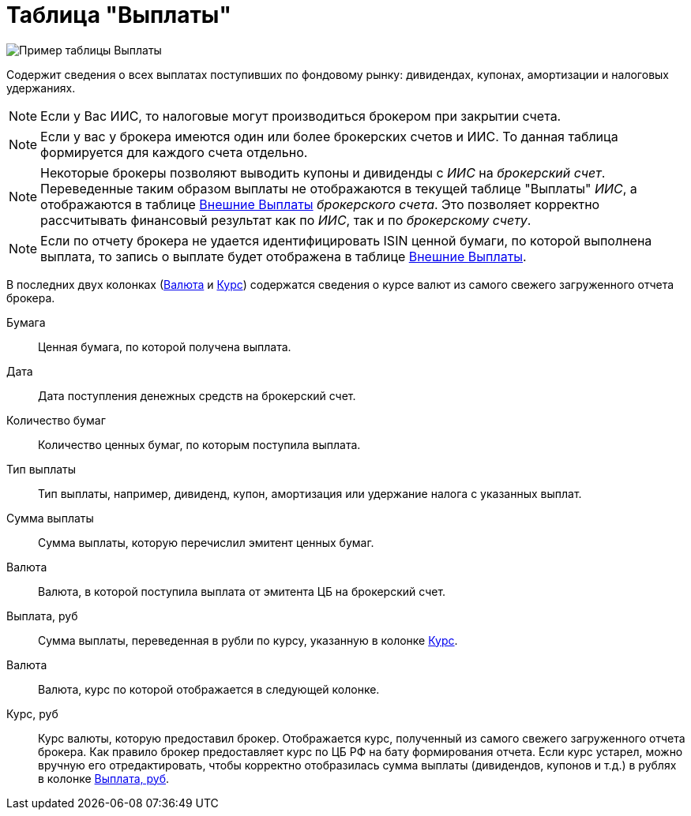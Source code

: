 = Таблица "Выплаты"
:imagesdir: https://user-images.githubusercontent.com/11336712

image::88460806-93a2c600-cea7-11ea-8ac9-95406fd6cec8.png[Пример таблицы Выплаты]

Содержит сведения о всех выплатах поступивших по фондовому рынку: дивидендах, купонах, амортизации и налоговых удержаниях.

NOTE: Если у Вас ИИС, то налоговые могут производиться брокером при закрытии счета.

NOTE:  Если у вас у брокера имеются один или более брокерских счетов и ИИС. То данная таблица формируется для каждого счета
отдельно.

NOTE: Некоторые брокеры позволяют выводить купоны и дивиденды с _ИИС_ на _брокерский счет_. Переведенные таким образом
выплаты не отображаются в текущей таблице "Выплаты" _ИИС_, а отображаются в таблице <<foreign-portfolio-payment.adoc#,Внешние Выплаты>>
_брокерского счета_. Это позволяет корректно рассчитывать финансовый результат как по _ИИС_, так и по _брокерскому счету_.

NOTE: Если по отчету брокера не удается идентифицировать ISIN ценной бумаги, по которой выполнена выплата, то запись о
выплате будет отображена в таблице <<foreign-portfolio-payment.adoc#,Внешние Выплаты>>.

В последних двух колонках (<<currency-name,Валюта>> и <<exchange-rate,Курс>>) содержатся сведения о курсе валют
из самого свежего загруженного отчета брокера.

[#security]
Бумага::
    Ценная бумага, по которой получена выплата.

[#date]
Дата::
    Дата поступления денежных средств на брокерский счет.

[#count]
Количество бумаг::
    Количество ценных бумаг, по которым поступила выплата.

[#payment-type]
Тип выплаты::
    Тип выплаты, например, дивиденд, купон, амортизация или удержание налога с указанных выплат.

[#cash]
Сумма выплаты::
    Сумма выплаты, которую перечислил эмитент ценных бумаг.

[#currency]
Валюта::
    Валюта, в которой поступила выплата от эмитента ЦБ на брокерский счет.

[#cash-rub]
Выплата, руб::
    Сумма выплаты, переведенная в рубли по курсу, указанную в колонке <<exchange-rate,Курс>>.

[#currency-name]
Валюта::
    Валюта, курс по которой отображается в следующей колонке.

[#exchange-rate]
Курс, руб::
    Курс валюты, которую предоставил брокер. Отображается курс, полученный из самого свежего загруженного отчета брокера.
Как правило брокер предоставляет курс по ЦБ РФ на бату формирования отчета. Если курс устарел, можно вручную его отредактировать,
чтобы корректно отобразилась сумма выплаты (дивидендов, купонов и т.д.) в рублях в колонке <<cash-rub,Выплата, руб>>.